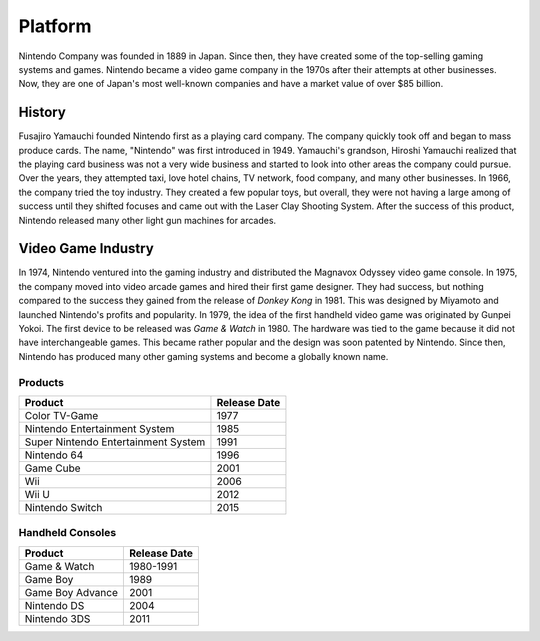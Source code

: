 Platform
========

Nintendo Company was founded in 1889 in Japan. Since then, they have created some of the top-selling gaming systems and games. Nintendo became a video game company in the 1970s after their attempts at other businesses. Now, they are one of Japan's most well-known companies and have a market value of over $85 billion.

History
-------
Fusajiro Yamauchi founded Nintendo first as a playing card company. The company quickly took off and began to mass produce cards. The name, "Nintendo" was first introduced in 1949. Yamauchi's grandson, Hiroshi Yamauchi realized that the playing card business was not a very wide business and started to look into other areas the company could pursue. Over the years, they attempted taxi, love hotel chains, TV network, food company, and many other businesses. In 1966, the company tried the toy industry. They created a few popular toys, but overall, they were not having a large among of success until they shifted focuses and came out with the Laser Clay Shooting System. After the success of this product, Nintendo released many other light gun machines for arcades.

Video Game Industry
-------------------
In 1974, Nintendo ventured into the gaming industry and distributed the Magnavox Odyssey video game console. In 1975, the company moved into video arcade games and hired their first game designer. They had success, but nothing compared to the success they gained from the release of *Donkey Kong* in 1981. This was designed by Miyamoto and launched Nintendo's profits and popularity. In 1979, the idea of the first handheld video game was originated by Gunpei Yokoi. The first device to be released was *Game & Watch* in 1980. The hardware was tied to the game because it did not have interchangeable games. This became rather popular and the design was soon patented by Nintendo. Since then, Nintendo has produced many other gaming systems and become a globally known name.

Products
~~~~~~~~~

=================================== =================
Product                             Release Date
=================================== =================
Color TV-Game                       1977
Nintendo Entertainment System       1985
Super Nintendo Entertainment System 1991
Nintendo 64                         1996
Game Cube		                    2001
Wii				                    2006
Wii U  			                    2012
Nintendo Switch	                    2015
=================================== =================

Handheld Consoles
~~~~~~~~~~~~~~~~~~

================ =================
Product          Release Date
================ =================
Game & Watch     1980-1991
Game Boy         1989
Game Boy Advance 2001
Nintendo DS      2004
Nintendo 3DS	 2011
================ =================



